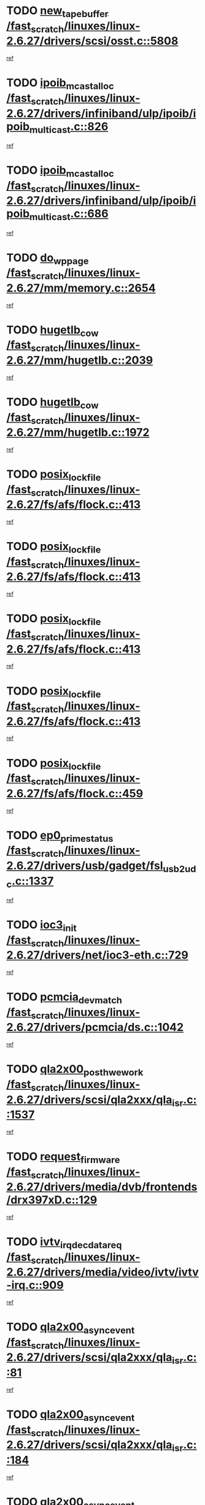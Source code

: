 * TODO [[view:/fast_scratch/linuxes/linux-2.6.27/drivers/scsi/osst.c::face=ovl-face1::linb=5808::colb=10::cole=25][new_tape_buffer /fast_scratch/linuxes/linux-2.6.27/drivers/scsi/osst.c::5808]]
[[view:/fast_scratch/linuxes/linux-2.6.27/drivers/scsi/osst.c::face=ovl-face2::linb=5772::colb=1::cole=11][ref]]
* TODO [[view:/fast_scratch/linuxes/linux-2.6.27/drivers/infiniband/ulp/ipoib/ipoib_multicast.c::face=ovl-face1::linb=826::colb=12::cole=29][ipoib_mcast_alloc /fast_scratch/linuxes/linux-2.6.27/drivers/infiniband/ulp/ipoib/ipoib_multicast.c::826]]
[[view:/fast_scratch/linuxes/linux-2.6.27/drivers/infiniband/ulp/ipoib/ipoib_multicast.c::face=ovl-face2::linb=792::colb=1::cole=10][ref]]
* TODO [[view:/fast_scratch/linuxes/linux-2.6.27/drivers/infiniband/ulp/ipoib/ipoib_multicast.c::face=ovl-face1::linb=686::colb=10::cole=27][ipoib_mcast_alloc /fast_scratch/linuxes/linux-2.6.27/drivers/infiniband/ulp/ipoib/ipoib_multicast.c::686]]
[[view:/fast_scratch/linuxes/linux-2.6.27/drivers/infiniband/ulp/ipoib/ipoib_multicast.c::face=ovl-face2::linb=670::colb=1::cole=10][ref]]
* TODO [[view:/fast_scratch/linuxes/linux-2.6.27/mm/memory.c::face=ovl-face1::linb=2654::colb=10::cole=20][do_wp_page /fast_scratch/linuxes/linux-2.6.27/mm/memory.c::2654]]
[[view:/fast_scratch/linuxes/linux-2.6.27/mm/memory.c::face=ovl-face2::linb=2649::colb=1::cole=10][ref]]
* TODO [[view:/fast_scratch/linuxes/linux-2.6.27/mm/hugetlb.c::face=ovl-face1::linb=2039::colb=9::cole=20][hugetlb_cow /fast_scratch/linuxes/linux-2.6.27/mm/hugetlb.c::2039]]
[[view:/fast_scratch/linuxes/linux-2.6.27/mm/hugetlb.c::face=ovl-face2::linb=2035::colb=1::cole=10][ref]]
* TODO [[view:/fast_scratch/linuxes/linux-2.6.27/mm/hugetlb.c::face=ovl-face1::linb=1972::colb=8::cole=19][hugetlb_cow /fast_scratch/linuxes/linux-2.6.27/mm/hugetlb.c::1972]]
[[view:/fast_scratch/linuxes/linux-2.6.27/mm/hugetlb.c::face=ovl-face2::linb=1957::colb=1::cole=10][ref]]
* TODO [[view:/fast_scratch/linuxes/linux-2.6.27/fs/afs/flock.c::face=ovl-face1::linb=413::colb=7::cole=22][posix_lock_file /fast_scratch/linuxes/linux-2.6.27/fs/afs/flock.c::413]]
[[view:/fast_scratch/linuxes/linux-2.6.27/fs/afs/flock.c::face=ovl-face2::linb=290::colb=1::cole=10][ref]]
* TODO [[view:/fast_scratch/linuxes/linux-2.6.27/fs/afs/flock.c::face=ovl-face1::linb=413::colb=7::cole=22][posix_lock_file /fast_scratch/linuxes/linux-2.6.27/fs/afs/flock.c::413]]
[[view:/fast_scratch/linuxes/linux-2.6.27/fs/afs/flock.c::face=ovl-face2::linb=359::colb=2::cole=11][ref]]
* TODO [[view:/fast_scratch/linuxes/linux-2.6.27/fs/afs/flock.c::face=ovl-face1::linb=413::colb=7::cole=22][posix_lock_file /fast_scratch/linuxes/linux-2.6.27/fs/afs/flock.c::413]]
[[view:/fast_scratch/linuxes/linux-2.6.27/fs/afs/flock.c::face=ovl-face2::linb=368::colb=1::cole=10][ref]]
* TODO [[view:/fast_scratch/linuxes/linux-2.6.27/fs/afs/flock.c::face=ovl-face1::linb=413::colb=7::cole=22][posix_lock_file /fast_scratch/linuxes/linux-2.6.27/fs/afs/flock.c::413]]
[[view:/fast_scratch/linuxes/linux-2.6.27/fs/afs/flock.c::face=ovl-face2::linb=398::colb=1::cole=10][ref]]
* TODO [[view:/fast_scratch/linuxes/linux-2.6.27/fs/afs/flock.c::face=ovl-face1::linb=459::colb=7::cole=22][posix_lock_file /fast_scratch/linuxes/linux-2.6.27/fs/afs/flock.c::459]]
[[view:/fast_scratch/linuxes/linux-2.6.27/fs/afs/flock.c::face=ovl-face2::linb=458::colb=1::cole=10][ref]]
* TODO [[view:/fast_scratch/linuxes/linux-2.6.27/drivers/usb/gadget/fsl_usb2_udc.c::face=ovl-face1::linb=1337::colb=7::cole=23][ep0_prime_status /fast_scratch/linuxes/linux-2.6.27/drivers/usb/gadget/fsl_usb2_udc.c::1337]]
[[view:/fast_scratch/linuxes/linux-2.6.27/drivers/usb/gadget/fsl_usb2_udc.c::face=ovl-face2::linb=1314::colb=3::cole=12][ref]]
* TODO [[view:/fast_scratch/linuxes/linux-2.6.27/drivers/net/ioc3-eth.c::face=ovl-face1::linb=729::colb=1::cole=10][ioc3_init /fast_scratch/linuxes/linux-2.6.27/drivers/net/ioc3-eth.c::729]]
[[view:/fast_scratch/linuxes/linux-2.6.27/drivers/net/ioc3-eth.c::face=ovl-face2::linb=713::colb=1::cole=10][ref]]
* TODO [[view:/fast_scratch/linuxes/linux-2.6.27/drivers/pcmcia/ds.c::face=ovl-face1::linb=1042::colb=6::cole=21][pcmcia_devmatch /fast_scratch/linuxes/linux-2.6.27/drivers/pcmcia/ds.c::1042]]
[[view:/fast_scratch/linuxes/linux-2.6.27/drivers/pcmcia/ds.c::face=ovl-face2::linb=1038::colb=1::cole=10][ref]]
* TODO [[view:/fast_scratch/linuxes/linux-2.6.27/drivers/scsi/qla2xxx/qla_isr.c::face=ovl-face1::linb=1537::colb=4::cole=25][qla2x00_post_hwe_work /fast_scratch/linuxes/linux-2.6.27/drivers/scsi/qla2xxx/qla_isr.c::1537]]
[[view:/fast_scratch/linuxes/linux-2.6.27/drivers/scsi/qla2xxx/qla_isr.c::face=ovl-face2::linb=1529::colb=1::cole=10][ref]]
* TODO [[view:/fast_scratch/linuxes/linux-2.6.27/drivers/media/dvb/frontends/drx397xD.c::face=ovl-face1::linb=129::colb=5::cole=21][request_firmware /fast_scratch/linuxes/linux-2.6.27/drivers/media/dvb/frontends/drx397xD.c::129]]
[[view:/fast_scratch/linuxes/linux-2.6.27/drivers/media/dvb/frontends/drx397xD.c::face=ovl-face2::linb=122::colb=1::cole=11][ref]]
* TODO [[view:/fast_scratch/linuxes/linux-2.6.27/drivers/media/video/ivtv/ivtv-irq.c::face=ovl-face1::linb=909::colb=2::cole=23][ivtv_irq_dec_data_req /fast_scratch/linuxes/linux-2.6.27/drivers/media/video/ivtv/ivtv-irq.c::909]]
[[view:/fast_scratch/linuxes/linux-2.6.27/drivers/media/video/ivtv/ivtv-irq.c::face=ovl-face2::linb=836::colb=1::cole=10][ref]]
* TODO [[view:/fast_scratch/linuxes/linux-2.6.27/drivers/scsi/qla2xxx/qla_isr.c::face=ovl-face1::linb=81::colb=4::cole=23][qla2x00_async_event /fast_scratch/linuxes/linux-2.6.27/drivers/scsi/qla2xxx/qla_isr.c::81]]
[[view:/fast_scratch/linuxes/linux-2.6.27/drivers/scsi/qla2xxx/qla_isr.c::face=ovl-face2::linb=47::colb=1::cole=10][ref]]
* TODO [[view:/fast_scratch/linuxes/linux-2.6.27/drivers/scsi/qla2xxx/qla_isr.c::face=ovl-face1::linb=184::colb=3::cole=22][qla2x00_async_event /fast_scratch/linuxes/linux-2.6.27/drivers/scsi/qla2xxx/qla_isr.c::184]]
[[view:/fast_scratch/linuxes/linux-2.6.27/drivers/scsi/qla2xxx/qla_isr.c::face=ovl-face2::linb=139::colb=1::cole=10][ref]]
* TODO [[view:/fast_scratch/linuxes/linux-2.6.27/drivers/scsi/qla2xxx/qla_isr.c::face=ovl-face1::linb=192::colb=3::cole=22][qla2x00_async_event /fast_scratch/linuxes/linux-2.6.27/drivers/scsi/qla2xxx/qla_isr.c::192]]
[[view:/fast_scratch/linuxes/linux-2.6.27/drivers/scsi/qla2xxx/qla_isr.c::face=ovl-face2::linb=139::colb=1::cole=10][ref]]
* TODO [[view:/fast_scratch/linuxes/linux-2.6.27/drivers/scsi/qla2xxx/qla_isr.c::face=ovl-face1::linb=198::colb=3::cole=22][qla2x00_async_event /fast_scratch/linuxes/linux-2.6.27/drivers/scsi/qla2xxx/qla_isr.c::198]]
[[view:/fast_scratch/linuxes/linux-2.6.27/drivers/scsi/qla2xxx/qla_isr.c::face=ovl-face2::linb=139::colb=1::cole=10][ref]]
* TODO [[view:/fast_scratch/linuxes/linux-2.6.27/drivers/scsi/qla2xxx/qla_isr.c::face=ovl-face1::linb=1569::colb=3::cole=22][qla2x00_async_event /fast_scratch/linuxes/linux-2.6.27/drivers/scsi/qla2xxx/qla_isr.c::1569]]
[[view:/fast_scratch/linuxes/linux-2.6.27/drivers/scsi/qla2xxx/qla_isr.c::face=ovl-face2::linb=1529::colb=1::cole=10][ref]]
* TODO [[view:/fast_scratch/linuxes/linux-2.6.27/drivers/net/3c59x.c::face=ovl-face1::linb=2368::colb=3::cole=15][vortex_error /fast_scratch/linuxes/linux-2.6.27/drivers/net/3c59x.c::2368]]
[[view:/fast_scratch/linuxes/linux-2.6.27/drivers/net/3c59x.c::face=ovl-face2::linb=2287::colb=1::cole=10][ref]]
* TODO [[view:/fast_scratch/linuxes/linux-2.6.27/drivers/net/3c59x.c::face=ovl-face1::linb=2238::colb=3::cole=15][vortex_error /fast_scratch/linuxes/linux-2.6.27/drivers/net/3c59x.c::2238]]
[[view:/fast_scratch/linuxes/linux-2.6.27/drivers/net/3c59x.c::face=ovl-face2::linb=2178::colb=1::cole=10][ref]]
* TODO [[view:/fast_scratch/linuxes/linux-2.6.27/fs/cifs/file.c::face=ovl-face1::linb=322::colb=3::cole=21][CIFSSMBUnixSetInfo /fast_scratch/linuxes/linux-2.6.27/fs/cifs/file.c::322]]
[[view:/fast_scratch/linuxes/linux-2.6.27/fs/cifs/file.c::face=ovl-face2::linb=297::colb=1::cole=11][ref]]
* TODO [[view:/fast_scratch/linuxes/linux-2.6.27/fs/jffs2/wbuf.c::face=ovl-face1::linb=497::colb=8::cole=28][jffs2_gc_fetch_inode /fast_scratch/linuxes/linux-2.6.27/fs/jffs2/wbuf.c::497]]
[[view:/fast_scratch/linuxes/linux-2.6.27/fs/jffs2/wbuf.c::face=ovl-face2::linb=454::colb=1::cole=10][ref]]
* TODO [[view:/fast_scratch/linuxes/linux-2.6.27/fs/jffs2/wbuf.c::face=ovl-face1::linb=919::colb=1::cole=19][jffs2_block_refile /fast_scratch/linuxes/linux-2.6.27/fs/jffs2/wbuf.c::919]]
[[view:/fast_scratch/linuxes/linux-2.6.27/fs/jffs2/wbuf.c::face=ovl-face2::linb=916::colb=1::cole=10][ref]]
* TODO [[view:/fast_scratch/linuxes/linux-2.6.27/fs/jffs2/wbuf.c::face=ovl-face1::linb=281::colb=2::cole=20][jffs2_block_refile /fast_scratch/linuxes/linux-2.6.27/fs/jffs2/wbuf.c::281]]
[[view:/fast_scratch/linuxes/linux-2.6.27/fs/jffs2/wbuf.c::face=ovl-face2::linb=279::colb=1::cole=10][ref]]
* TODO [[view:/fast_scratch/linuxes/linux-2.6.27/fs/jffs2/wbuf.c::face=ovl-face1::linb=283::colb=2::cole=20][jffs2_block_refile /fast_scratch/linuxes/linux-2.6.27/fs/jffs2/wbuf.c::283]]
[[view:/fast_scratch/linuxes/linux-2.6.27/fs/jffs2/wbuf.c::face=ovl-face2::linb=279::colb=1::cole=10][ref]]
* TODO [[view:/fast_scratch/linuxes/linux-2.6.27/mm/migrate.c::face=ovl-face1::linb=180::colb=1::cole=18][mem_cgroup_charge /fast_scratch/linuxes/linux-2.6.27/mm/migrate.c::180]]
[[view:/fast_scratch/linuxes/linux-2.6.27/mm/migrate.c::face=ovl-face2::linb=158::colb=2::cole=11][ref]]
* TODO [[view:/fast_scratch/linuxes/linux-2.6.27/mm/shmem.c::face=ovl-face1::linb=1304::colb=23::cole=47][add_to_page_cache_locked /fast_scratch/linuxes/linux-2.6.27/mm/shmem.c::1304]]
[[view:/fast_scratch/linuxes/linux-2.6.27/mm/shmem.c::face=ovl-face2::linb=1225::colb=1::cole=10][ref]]
* TODO [[view:/fast_scratch/linuxes/linux-2.6.27/mm/shmem.c::face=ovl-face1::linb=939::colb=10::cole=34][add_to_page_cache_locked /fast_scratch/linuxes/linux-2.6.27/mm/shmem.c::939]]
[[view:/fast_scratch/linuxes/linux-2.6.27/mm/shmem.c::face=ovl-face2::linb=936::colb=1::cole=10][ref]]
* TODO [[view:/fast_scratch/linuxes/linux-2.6.27/net/mac80211/mesh_pathtbl.c::face=ovl-face1::linb=206::colb=11::cole=26][mesh_table_grow /fast_scratch/linuxes/linux-2.6.27/net/mac80211/mesh_pathtbl.c::206]]
[[view:/fast_scratch/linuxes/linux-2.6.27/net/mac80211/mesh_pathtbl.c::face=ovl-face2::linb=204::colb=2::cole=12][ref]]
* TODO [[view:/fast_scratch/linuxes/linux-2.6.27/drivers/net/xen-netfront.c::face=ovl-face1::linb=971::colb=1::cole=24][xennet_alloc_rx_buffers /fast_scratch/linuxes/linux-2.6.27/drivers/net/xen-netfront.c::971]]
[[view:/fast_scratch/linuxes/linux-2.6.27/drivers/net/xen-netfront.c::face=ovl-face2::linb=864::colb=1::cole=10][ref]]
* TODO [[view:/fast_scratch/linuxes/linux-2.6.27/drivers/usb/gadget/amd5536udc.c::face=ovl-face1::linb=3037::colb=3::cole=17][usb_disconnect /fast_scratch/linuxes/linux-2.6.27/drivers/usb/gadget/amd5536udc.c::3037]]
[[view:/fast_scratch/linuxes/linux-2.6.27/drivers/usb/gadget/amd5536udc.c::face=ovl-face2::linb=2869::colb=2::cole=11][ref]]
* TODO [[view:/fast_scratch/linuxes/linux-2.6.27/drivers/usb/gadget/amd5536udc.c::face=ovl-face1::linb=3037::colb=3::cole=17][usb_disconnect /fast_scratch/linuxes/linux-2.6.27/drivers/usb/gadget/amd5536udc.c::3037]]
[[view:/fast_scratch/linuxes/linux-2.6.27/drivers/usb/gadget/amd5536udc.c::face=ovl-face2::linb=2929::colb=2::cole=11][ref]]
* TODO [[view:/fast_scratch/linuxes/linux-2.6.27/drivers/usb/gadget/amd5536udc.c::face=ovl-face1::linb=3037::colb=3::cole=17][usb_disconnect /fast_scratch/linuxes/linux-2.6.27/drivers/usb/gadget/amd5536udc.c::3037]]
[[view:/fast_scratch/linuxes/linux-2.6.27/drivers/usb/gadget/amd5536udc.c::face=ovl-face2::linb=2952::colb=2::cole=11][ref]]
* TODO [[view:/fast_scratch/linuxes/linux-2.6.27/drivers/usb/gadget/amd5536udc.c::face=ovl-face1::linb=3037::colb=3::cole=17][usb_disconnect /fast_scratch/linuxes/linux-2.6.27/drivers/usb/gadget/amd5536udc.c::3037]]
[[view:/fast_scratch/linuxes/linux-2.6.27/drivers/usb/gadget/amd5536udc.c::face=ovl-face2::linb=2995::colb=3::cole=12][ref]]
* TODO [[view:/fast_scratch/linuxes/linux-2.6.27/drivers/usb/gadget/printer.c::face=ovl-face1::linb=1607::colb=10::cole=38][usb_gadget_unregister_driver /fast_scratch/linuxes/linux-2.6.27/drivers/usb/gadget/printer.c::1607]]
[[view:/fast_scratch/linuxes/linux-2.6.27/drivers/usb/gadget/printer.c::face=ovl-face2::linb=1603::colb=1::cole=10][ref]]
* TODO [[view:/fast_scratch/linuxes/linux-2.6.27/drivers/net/tokenring/3c359.c::face=ovl-face1::linb=1133::colb=4::cole=21][unregister_netdev /fast_scratch/linuxes/linux-2.6.27/drivers/net/tokenring/3c359.c::1133]]
[[view:/fast_scratch/linuxes/linux-2.6.27/drivers/net/tokenring/3c359.c::face=ovl-face2::linb=1048::colb=1::cole=10][ref]]
* TODO [[view:/fast_scratch/linuxes/linux-2.6.27/drivers/usb/gadget/amd5536udc.c::face=ovl-face1::linb=3091::colb=13::cole=24][udc_dev_isr /fast_scratch/linuxes/linux-2.6.27/drivers/usb/gadget/amd5536udc.c::3091]]
[[view:/fast_scratch/linuxes/linux-2.6.27/drivers/usb/gadget/amd5536udc.c::face=ovl-face2::linb=3054::colb=1::cole=10][ref]]
* TODO [[view:/fast_scratch/linuxes/linux-2.6.27/drivers/dca/dca-core.c::face=ovl-face1::linb=122::colb=1::cole=21][dca_sysfs_remove_req /fast_scratch/linuxes/linux-2.6.27/drivers/dca/dca-core.c::122]]
[[view:/fast_scratch/linuxes/linux-2.6.27/drivers/dca/dca-core.c::face=ovl-face2::linb=110::colb=1::cole=10][ref]]
* TODO [[view:/fast_scratch/linuxes/linux-2.6.27/drivers/scsi/osst.c::face=ovl-face1::linb=5930::colb=3::cole=21][osst_sysfs_destroy /fast_scratch/linuxes/linux-2.6.27/drivers/scsi/osst.c::5930]]
[[view:/fast_scratch/linuxes/linux-2.6.27/drivers/scsi/osst.c::face=ovl-face2::linb=5927::colb=1::cole=11][ref]]
* TODO [[view:/fast_scratch/linuxes/linux-2.6.27/drivers/scsi/osst.c::face=ovl-face1::linb=5931::colb=3::cole=21][osst_sysfs_destroy /fast_scratch/linuxes/linux-2.6.27/drivers/scsi/osst.c::5931]]
[[view:/fast_scratch/linuxes/linux-2.6.27/drivers/scsi/osst.c::face=ovl-face2::linb=5927::colb=1::cole=11][ref]]
* TODO [[view:/fast_scratch/linuxes/linux-2.6.27/ipc/mqueue.c::face=ovl-face1::linb=974::colb=1::cole=5][fput /fast_scratch/linuxes/linux-2.6.27/ipc/mqueue.c::974]]
[[view:/fast_scratch/linuxes/linux-2.6.27/ipc/mqueue.c::face=ovl-face2::linb=937::colb=1::cole=10][ref]]
* TODO [[view:/fast_scratch/linuxes/linux-2.6.27/ipc/mqueue.c::face=ovl-face1::linb=894::colb=1::cole=5][fput /fast_scratch/linuxes/linux-2.6.27/ipc/mqueue.c::894]]
[[view:/fast_scratch/linuxes/linux-2.6.27/ipc/mqueue.c::face=ovl-face2::linb=862::colb=1::cole=10][ref]]
* TODO [[view:/fast_scratch/linuxes/linux-2.6.27/mm/mmap.c::face=ovl-face1::linb=640::colb=3::cole=7][fput /fast_scratch/linuxes/linux-2.6.27/mm/mmap.c::640]]
[[view:/fast_scratch/linuxes/linux-2.6.27/mm/mmap.c::face=ovl-face2::linb=552::colb=2::cole=11][ref]]
* TODO [[view:/fast_scratch/linuxes/linux-2.6.27/mm/mmap.c::face=ovl-face1::linb=640::colb=3::cole=7][fput /fast_scratch/linuxes/linux-2.6.27/mm/mmap.c::640]]
[[view:/fast_scratch/linuxes/linux-2.6.27/mm/mmap.c::face=ovl-face2::linb=580::colb=2::cole=11][ref]]
* TODO [[view:/fast_scratch/linuxes/linux-2.6.27/mm/mmap.c::face=ovl-face1::linb=642::colb=4::cole=24][removed_exe_file_vma /fast_scratch/linuxes/linux-2.6.27/mm/mmap.c::642]]
[[view:/fast_scratch/linuxes/linux-2.6.27/mm/mmap.c::face=ovl-face2::linb=552::colb=2::cole=11][ref]]
* TODO [[view:/fast_scratch/linuxes/linux-2.6.27/mm/mmap.c::face=ovl-face1::linb=642::colb=4::cole=24][removed_exe_file_vma /fast_scratch/linuxes/linux-2.6.27/mm/mmap.c::642]]
[[view:/fast_scratch/linuxes/linux-2.6.27/mm/mmap.c::face=ovl-face2::linb=580::colb=2::cole=11][ref]]
* TODO [[view:/fast_scratch/linuxes/linux-2.6.27/drivers/usb/gadget/inode.c::face=ovl-face1::linb=602::colb=2::cole=14][aio_complete /fast_scratch/linuxes/linux-2.6.27/drivers/usb/gadget/inode.c::602]]
[[view:/fast_scratch/linuxes/linux-2.6.27/drivers/usb/gadget/inode.c::face=ovl-face2::linb=589::colb=1::cole=10][ref]]
* TODO [[view:/fast_scratch/linuxes/linux-2.6.27/drivers/net/ehea/ehea_main.c::face=ovl-face1::linb=2524::colb=1::cole=23][ehea_clean_all_portres /fast_scratch/linuxes/linux-2.6.27/drivers/net/ehea/ehea_main.c::2524]]
[[view:/fast_scratch/linuxes/linux-2.6.27/drivers/net/ehea/ehea_main.c::face=ovl-face2::linb=2507::colb=1::cole=10][ref]]
* TODO [[view:/fast_scratch/linuxes/linux-2.6.27/arch/powerpc/platforms/pasemi/dma_lib.c::face=ovl-face1::linb=530::colb=12::cole=26][pci_get_device /fast_scratch/linuxes/linux-2.6.27/arch/powerpc/platforms/pasemi/dma_lib.c::530]]
[[view:/fast_scratch/linuxes/linux-2.6.27/arch/powerpc/platforms/pasemi/dma_lib.c::face=ovl-face2::linb=524::colb=1::cole=10][ref]]
* TODO [[view:/fast_scratch/linuxes/linux-2.6.27/arch/powerpc/platforms/pasemi/dma_lib.c::face=ovl-face1::linb=539::colb=12::cole=26][pci_get_device /fast_scratch/linuxes/linux-2.6.27/arch/powerpc/platforms/pasemi/dma_lib.c::539]]
[[view:/fast_scratch/linuxes/linux-2.6.27/arch/powerpc/platforms/pasemi/dma_lib.c::face=ovl-face2::linb=524::colb=1::cole=10][ref]]
* TODO [[view:/fast_scratch/linuxes/linux-2.6.27/arch/powerpc/platforms/pasemi/dma_lib.c::face=ovl-face1::linb=556::colb=13::cole=27][pci_get_device /fast_scratch/linuxes/linux-2.6.27/arch/powerpc/platforms/pasemi/dma_lib.c::556]]
[[view:/fast_scratch/linuxes/linux-2.6.27/arch/powerpc/platforms/pasemi/dma_lib.c::face=ovl-face2::linb=524::colb=1::cole=10][ref]]
* TODO [[view:/fast_scratch/linuxes/linux-2.6.27/arch/powerpc/platforms/pasemi/dma_lib.c::face=ovl-face1::linb=558::colb=13::cole=27][pci_get_device /fast_scratch/linuxes/linux-2.6.27/arch/powerpc/platforms/pasemi/dma_lib.c::558]]
[[view:/fast_scratch/linuxes/linux-2.6.27/arch/powerpc/platforms/pasemi/dma_lib.c::face=ovl-face2::linb=524::colb=1::cole=10][ref]]
* TODO [[view:/fast_scratch/linuxes/linux-2.6.27/arch/powerpc/platforms/pasemi/dma_lib.c::face=ovl-face1::linb=563::colb=13::cole=27][pci_get_device /fast_scratch/linuxes/linux-2.6.27/arch/powerpc/platforms/pasemi/dma_lib.c::563]]
[[view:/fast_scratch/linuxes/linux-2.6.27/arch/powerpc/platforms/pasemi/dma_lib.c::face=ovl-face2::linb=524::colb=1::cole=10][ref]]
* TODO [[view:/fast_scratch/linuxes/linux-2.6.27/arch/powerpc/platforms/pasemi/dma_lib.c::face=ovl-face1::linb=565::colb=13::cole=27][pci_get_device /fast_scratch/linuxes/linux-2.6.27/arch/powerpc/platforms/pasemi/dma_lib.c::565]]
[[view:/fast_scratch/linuxes/linux-2.6.27/arch/powerpc/platforms/pasemi/dma_lib.c::face=ovl-face2::linb=524::colb=1::cole=10][ref]]
* TODO [[view:/fast_scratch/linuxes/linux-2.6.27/drivers/usb/gadget/goku_udc.c::face=ovl-face1::linb=1536::colb=2::cole=9][command /fast_scratch/linuxes/linux-2.6.27/drivers/usb/gadget/goku_udc.c::1536]]
[[view:/fast_scratch/linuxes/linux-2.6.27/drivers/usb/gadget/goku_udc.c::face=ovl-face2::linb=1529::colb=1::cole=10][ref]]
* TODO [[view:/fast_scratch/linuxes/linux-2.6.27/drivers/usb/gadget/goku_udc.c::face=ovl-face1::linb=1645::colb=2::cole=11][ep0_setup /fast_scratch/linuxes/linux-2.6.27/drivers/usb/gadget/goku_udc.c::1645]]
[[view:/fast_scratch/linuxes/linux-2.6.27/drivers/usb/gadget/goku_udc.c::face=ovl-face2::linb=1558::colb=1::cole=10][ref]]
* TODO [[view:/fast_scratch/linuxes/linux-2.6.27/drivers/usb/gadget/goku_udc.c::face=ovl-face1::linb=1645::colb=2::cole=11][ep0_setup /fast_scratch/linuxes/linux-2.6.27/drivers/usb/gadget/goku_udc.c::1645]]
[[view:/fast_scratch/linuxes/linux-2.6.27/drivers/usb/gadget/goku_udc.c::face=ovl-face2::linb=1611::colb=5::cole=14][ref]]
* TODO [[view:/fast_scratch/linuxes/linux-2.6.27/drivers/usb/gadget/goku_udc.c::face=ovl-face1::linb=1645::colb=2::cole=11][ep0_setup /fast_scratch/linuxes/linux-2.6.27/drivers/usb/gadget/goku_udc.c::1645]]
[[view:/fast_scratch/linuxes/linux-2.6.27/drivers/usb/gadget/goku_udc.c::face=ovl-face2::linb=1626::colb=5::cole=14][ref]]
* TODO [[view:/fast_scratch/linuxes/linux-2.6.27/drivers/usb/gadget/goku_udc.c::face=ovl-face1::linb=1652::colb=3::cole=7][nuke /fast_scratch/linuxes/linux-2.6.27/drivers/usb/gadget/goku_udc.c::1652]]
[[view:/fast_scratch/linuxes/linux-2.6.27/drivers/usb/gadget/goku_udc.c::face=ovl-face2::linb=1558::colb=1::cole=10][ref]]
* TODO [[view:/fast_scratch/linuxes/linux-2.6.27/drivers/usb/gadget/goku_udc.c::face=ovl-face1::linb=1652::colb=3::cole=7][nuke /fast_scratch/linuxes/linux-2.6.27/drivers/usb/gadget/goku_udc.c::1652]]
[[view:/fast_scratch/linuxes/linux-2.6.27/drivers/usb/gadget/goku_udc.c::face=ovl-face2::linb=1611::colb=5::cole=14][ref]]
* TODO [[view:/fast_scratch/linuxes/linux-2.6.27/drivers/usb/gadget/goku_udc.c::face=ovl-face1::linb=1652::colb=3::cole=7][nuke /fast_scratch/linuxes/linux-2.6.27/drivers/usb/gadget/goku_udc.c::1652]]
[[view:/fast_scratch/linuxes/linux-2.6.27/drivers/usb/gadget/goku_udc.c::face=ovl-face2::linb=1626::colb=5::cole=14][ref]]
* TODO [[view:/fast_scratch/linuxes/linux-2.6.27/drivers/usb/gadget/goku_udc.c::face=ovl-face1::linb=1570::colb=3::cole=16][stop_activity /fast_scratch/linuxes/linux-2.6.27/drivers/usb/gadget/goku_udc.c::1570]]
[[view:/fast_scratch/linuxes/linux-2.6.27/drivers/usb/gadget/goku_udc.c::face=ovl-face2::linb=1558::colb=1::cole=10][ref]]
* TODO [[view:/fast_scratch/linuxes/linux-2.6.27/drivers/usb/gadget/goku_udc.c::face=ovl-face1::linb=1570::colb=3::cole=16][stop_activity /fast_scratch/linuxes/linux-2.6.27/drivers/usb/gadget/goku_udc.c::1570]]
[[view:/fast_scratch/linuxes/linux-2.6.27/drivers/usb/gadget/goku_udc.c::face=ovl-face2::linb=1611::colb=5::cole=14][ref]]
* TODO [[view:/fast_scratch/linuxes/linux-2.6.27/drivers/usb/gadget/goku_udc.c::face=ovl-face1::linb=1570::colb=3::cole=16][stop_activity /fast_scratch/linuxes/linux-2.6.27/drivers/usb/gadget/goku_udc.c::1570]]
[[view:/fast_scratch/linuxes/linux-2.6.27/drivers/usb/gadget/goku_udc.c::face=ovl-face2::linb=1626::colb=5::cole=14][ref]]
* TODO [[view:/fast_scratch/linuxes/linux-2.6.27/drivers/usb/gadget/goku_udc.c::face=ovl-face1::linb=1585::colb=5::cole=18][stop_activity /fast_scratch/linuxes/linux-2.6.27/drivers/usb/gadget/goku_udc.c::1585]]
[[view:/fast_scratch/linuxes/linux-2.6.27/drivers/usb/gadget/goku_udc.c::face=ovl-face2::linb=1558::colb=1::cole=10][ref]]
* TODO [[view:/fast_scratch/linuxes/linux-2.6.27/drivers/usb/gadget/goku_udc.c::face=ovl-face1::linb=1585::colb=5::cole=18][stop_activity /fast_scratch/linuxes/linux-2.6.27/drivers/usb/gadget/goku_udc.c::1585]]
[[view:/fast_scratch/linuxes/linux-2.6.27/drivers/usb/gadget/goku_udc.c::face=ovl-face2::linb=1611::colb=5::cole=14][ref]]
* TODO [[view:/fast_scratch/linuxes/linux-2.6.27/drivers/usb/gadget/goku_udc.c::face=ovl-face1::linb=1585::colb=5::cole=18][stop_activity /fast_scratch/linuxes/linux-2.6.27/drivers/usb/gadget/goku_udc.c::1585]]
[[view:/fast_scratch/linuxes/linux-2.6.27/drivers/usb/gadget/goku_udc.c::face=ovl-face2::linb=1626::colb=5::cole=14][ref]]
* TODO [[view:/fast_scratch/linuxes/linux-2.6.27/drivers/usb/gadget/goku_udc.c::face=ovl-face1::linb=1581::colb=4::cole=13][ep0_start /fast_scratch/linuxes/linux-2.6.27/drivers/usb/gadget/goku_udc.c::1581]]
[[view:/fast_scratch/linuxes/linux-2.6.27/drivers/usb/gadget/goku_udc.c::face=ovl-face2::linb=1558::colb=1::cole=10][ref]]
* TODO [[view:/fast_scratch/linuxes/linux-2.6.27/drivers/usb/gadget/goku_udc.c::face=ovl-face1::linb=1581::colb=4::cole=13][ep0_start /fast_scratch/linuxes/linux-2.6.27/drivers/usb/gadget/goku_udc.c::1581]]
[[view:/fast_scratch/linuxes/linux-2.6.27/drivers/usb/gadget/goku_udc.c::face=ovl-face2::linb=1611::colb=5::cole=14][ref]]
* TODO [[view:/fast_scratch/linuxes/linux-2.6.27/drivers/usb/gadget/goku_udc.c::face=ovl-face1::linb=1581::colb=4::cole=13][ep0_start /fast_scratch/linuxes/linux-2.6.27/drivers/usb/gadget/goku_udc.c::1581]]
[[view:/fast_scratch/linuxes/linux-2.6.27/drivers/usb/gadget/goku_udc.c::face=ovl-face2::linb=1626::colb=5::cole=14][ref]]
* TODO [[view:/fast_scratch/linuxes/linux-2.6.27/drivers/usb/gadget/goku_udc.c::face=ovl-face1::linb=1406::colb=2::cole=12][udc_enable /fast_scratch/linuxes/linux-2.6.27/drivers/usb/gadget/goku_udc.c::1406]]
[[view:/fast_scratch/linuxes/linux-2.6.27/drivers/usb/gadget/goku_udc.c::face=ovl-face2::linb=1402::colb=2::cole=11][ref]]

